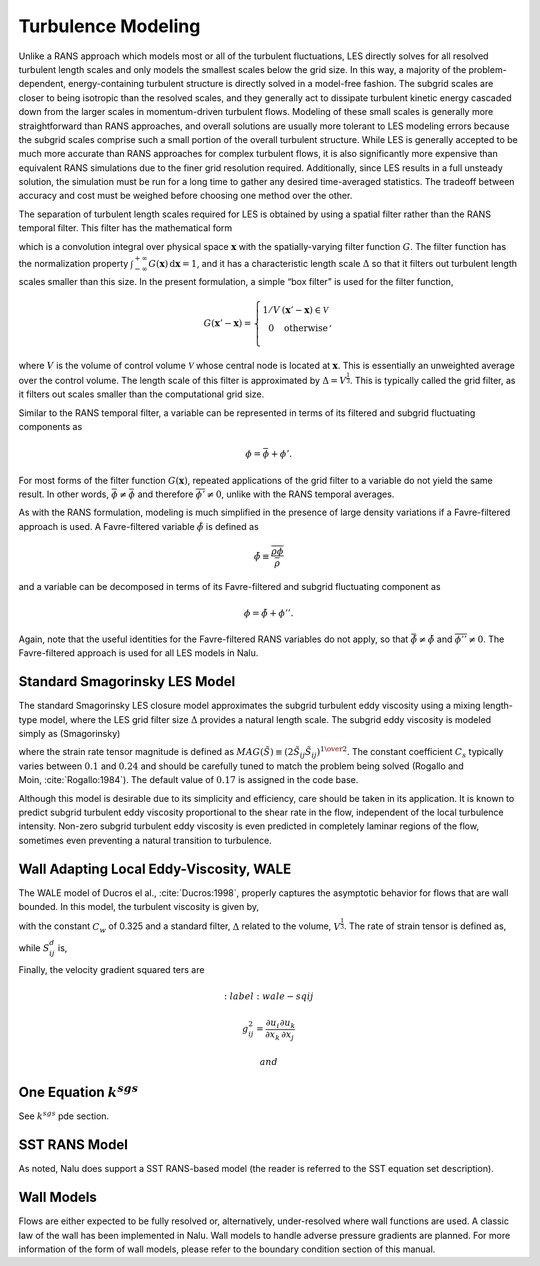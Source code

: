 Turbulence Modeling
-------------------

Unlike a RANS approach which models most or all of the turbulent
fluctuations, LES directly solves for all resolved turbulent length
scales and only models the smallest scales below the grid size. In this
way, a majority of the problem-dependent, energy-containing turbulent
structure is directly solved in a model-free fashion. The subgrid scales
are closer to being isotropic than the resolved scales, and they
generally act to dissipate turbulent kinetic energy cascaded down from
the larger scales in momentum-driven turbulent flows. Modeling of these
small scales is generally more straightforward than RANS approaches, and
overall solutions are usually more tolerant to LES modeling errors
because the subgrid scales comprise such a small portion of the overall
turbulent structure. While LES is generally accepted to be much more
accurate than RANS approaches for complex turbulent flows, it is also
significantly more expensive than equivalent RANS simulations due to the
finer grid resolution required. Additionally, since LES results in a
full unsteady solution, the simulation must be run for a long time to
gather any desired time-averaged statistics. The tradeoff between
accuracy and cost must be weighed before choosing one method over the
other.

The separation of turbulent length scales required for LES is obtained
by using a spatial filter rather than the RANS temporal filter. This
filter has the mathematical form

.. math::
   :label: les-filter

   \overline{\phi(\boldsymbol{x},t)} \equiv \int_{-\infty}^{+\infty}
       \phi(\boldsymbol{x}',t) G(\boldsymbol{x}' - \boldsymbol{x})\,
       \mathrm{d}\boldsymbol{x}',


which is a convolution integral over physical space
:math:`\boldsymbol{x}` with the spatially-varying filter function
:math:`G`. The filter function has the normalization property
:math:`\int_{-\infty}^{+\infty}
G(\boldsymbol{x})\, \mathrm{d}\boldsymbol{x} = 1`, and it has a
characteristic length scale :math:`\Delta` so that it filters out
turbulent length scales smaller than this size. In the present
formulation, a simple “box filter” is used for the filter function,

.. math::

   G(\boldsymbol{x}' - \boldsymbol{x}) = \left\{ \begin{array}{l@{\quad:\quad}l}
       1/V         & (\boldsymbol{x}' - \boldsymbol{x}) \in \mathcal{V} \\
       0           & \mathrm{otherwise} \\
       \end{array} \right.,

where :math:`V` is the volume of control volume :math:`\mathcal{V}`
whose central node is located at :math:`\boldsymbol{x}`. This is
essentially an unweighted average over the control volume. The length
scale of this filter is approximated by :math:`\Delta = V^\frac{1}{3}`.
This is typically called the grid filter, as it filters out scales
smaller than the computational grid size.

Similar to the RANS temporal filter, a variable can be represented in
terms of its filtered and subgrid fluctuating components as

.. math:: \phi = \bar{\phi} + \phi'.

For most forms of the filter function :math:`G(\boldsymbol{x})`,
repeated applications of the grid filter to a variable do not yield the
same result. In other words, :math:`\bar{\bar{\phi}} \ne 
\bar{\phi}` and therefore :math:`\overline{\phi'} \ne 0`, unlike with
the RANS temporal averages.

As with the RANS formulation, modeling is much simplified in the
presence of large density variations if a Favre-filtered approach is
used. A Favre-filtered variable :math:`\tilde{\phi}` is defined as

.. math:: \tilde{\phi} \equiv \frac{ \overline{\rho\phi} }{ \bar{\rho} }

and a variable can be decomposed in terms of its Favre-filtered and
subgrid fluctuating component as

.. math:: \phi = \tilde{\phi} + \phi''.

Again, note that the useful identities for the Favre-filtered RANS
variables do not apply, so that
:math:`\bar{\tilde{\phi}} \ne \tilde{\phi}` and
:math:`\overline{\phi''} \ne 0`. The Favre-filtered approach is used for
all LES models in Nalu.

Standard Smagorinsky LES Model
++++++++++++++++++++++++++++++

The standard Smagorinsky LES closure model approximates the subgrid
turbulent eddy viscosity using a mixing length-type model, where the LES
grid filter size :math:`\Delta` provides a natural length scale. The
subgrid eddy viscosity is modeled simply as (Smagorinsky)

.. math::
   :label: mut-smag

   \mu_t = \rho \left(C_s \Delta \right)^2 MAG(\tilde {S}),


where the strain rate tensor magnitude is defined as
:math:`MAG(\tilde{S}) \equiv (2 \tilde{S}_{ij} \tilde{S}_{ij})^{{1} \over {2}}`.
The constant coefficient :math:`C_s` typically varies between
:math:`0.1` and :math:`0.24` and should be carefully tuned to match the
problem being solved (Rogallo and
Moin, :cite:`Rogallo:1984`). The default value of
:math:`0.17` is assigned in the code base.

Although this model is desirable due to its simplicity and efficiency,
care should be taken in its application. It is known to predict subgrid
turbulent eddy viscosity proportional to the shear rate in the flow,
independent of the local turbulence intensity. Non-zero subgrid
turbulent eddy viscosity is even predicted in completely laminar regions
of the flow, sometimes even preventing a natural transition to
turbulence.

Wall Adapting Local Eddy-Viscosity, WALE
++++++++++++++++++++++++++++++++++++++++

The WALE model of Ducros el al., :cite:`Ducros:1998`,
properly captures the asymptotic behavior for flows that are wall
bounded. In this model, the turbulent viscosity is given by,

.. math::
   :label: mut-wale

   \mu_t = \rho \left(C_w \Delta \right)^2 \frac{\left( S^d_{ij}S^d_{ij}\right)^{3/2}}{\left( S_{ij}S_{ij}\right)^{5/2} + \left( S^d_{ij}S^d_{ij}\right)^{5/4}},


with the constant :math:`C_w` of 0.325 and a standard filter,
:math:`\Delta` related to the volume, :math:`V^{\frac{1}{3}}`. The rate
of strain tensor is defined as,

.. math::
   :label: wale-sij

   S_{ij} = \frac{1}{2} \left( \frac{\partial u_i}{\partial x_j} + \frac{\partial u_j}{\partial x_i} \right)


while :math:`S^d_{ij}` is,

.. math::
   :label: wale-sdij

   S^d_{ij} = \frac{1}{2} \left( g^2_{ij} + g^2_{ji}\right).


Finally, the velocity gradient squared ters are

.. math::
   :label: wale-sqij

   g^2_{ij} = \frac{\partial u_i}{\partial x_k} \frac{\partial u_k}{\partial x_j}


 and

.. math::
   :label: wale-gsqji

   g^2_{ji} = \frac{\partial u_j}{\partial x_k} \frac{\partial u_k}{\partial x_i}.


One Equation :math:`k^{sgs}`
++++++++++++++++++++++++++++

See :math:`k^{sgs}` pde section.

SST RANS Model
++++++++++++++

As noted, Nalu does support a SST RANS-based model (the reader is
referred to the SST equation set description).

Wall Models
+++++++++++

Flows are either expected to be fully resolved or, alternatively,
under-resolved where wall functions are used. A classic law of the wall
has been implemented in Nalu. Wall models to handle adverse pressure
gradients are planned. For more information of the form of wall models,
please refer to the boundary condition section of this manual.
